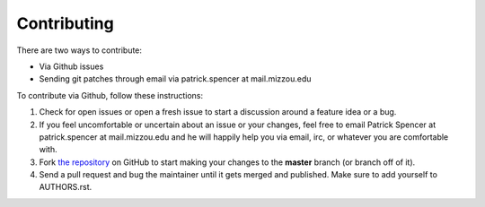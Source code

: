 Contributing
------------

There are two ways to contribute:

* Via Github issues
* Sending git patches through email via patrick.spencer at mail.mizzou.edu

To contribute via Github, follow these instructions:

#. Check for open issues or open a fresh issue to start a discussion around a feature idea or a bug.
#. If you feel uncomfortable or uncertain about an issue or your changes, feel free to email Patrick Spencer at patrick.spencer at mail.mizzou.edu and he will happily help you via email, irc, or whatever you are comfortable with.
#. Fork `the repository <https://github.com/patrickspencer/mathdeck>`_ on GitHub to start making your changes to the **master** branch (or branch off of it).
#. Send a pull request and bug the maintainer until it gets merged and published. Make sure to add yourself to AUTHORS.rst.



